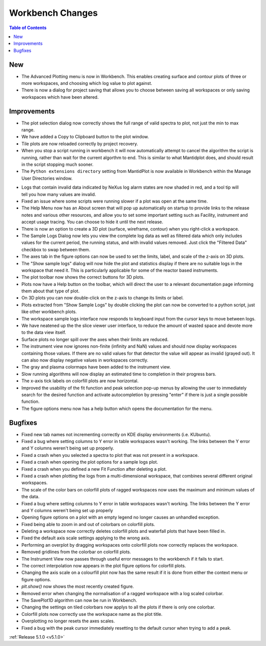 =================
Workbench Changes
=================

.. contents:: Table of Contents
   :local:

New
###

- The Advanced Plotting menu is now in Workbench. This enables creating surface and contour plots of three or more workspaces, and choosing which log value to plot against.
- There is now a dialog for project saving that allows you to choose between saving all workspaces or only saving workspaces which have been altered.

Improvements
############

.. figure:: ../../images/Plot1DSelectionDialog5-1.png
   :align: right

- The plot selection dialog now correctly shows the full range of valid spectra to plot, not just the min to max range.
- We have added a Copy to Clipboard button to the plot window.
- Tile plots are now reloaded correctly by project recovery.
- When you stop a script running in workbench it will now automatically attempt to cancel the algorithm the script is running, rather than wait for the current algorthm to end.
  This is similar to what Mantidplot does, and should result in the script stopping much sooner.
- The ``Python extensions directory`` setting from MantidPlot is now available in Workbench within the Manage User Directories window.

.. figure:: ../../images/wb_invalid_log_shading.png
   :align: right

- Logs that contain invalid data indicated by NeXus log alarm states are now shaded in red, and a tool tip will tell you how many values are invalid.
- Fixed an issue where some scripts were running slower if a  plot was open at the same time.
- The Help Menu now has an About screen that will pop up automatically on startup to provide links to the release notes and various other resources, and allow you to set some important setting such as Facility, instrument and accept usage tracing.
  You can choose to hide it until the next release.
- There is now an option to create a 3D plot (surface, wireframe, contour) when you right-click a workspace.
- The Sample Logs Dialog now lets you view the complete log data as well as filtered data which only includes values for the current period, the running status, and with invalid values removed.  Just click the "Filtered Data" checkbox to swap between them.
- The axes tab in the figure options can now be used to set the limits, label, and scale of the z-axis on 3D plots.
- The "Show sample logs" dialog will now hide the plot and statistics display if there are no suitable logs in the workspace that need it.  This is particularly applicable for some of the reactor based instruments.
- The plot toolbar now shows the correct buttons for 3D plots.
- Plots now have a Help button on the toolbar, which will direct the user to a relevant documentation page informing them about that type of plot.
- On 3D plots you can now double-click on the z-axis to change its limits or label.
- Plots extracted from "Show Sample Logs" by double clicking the plot can now be converted to a python script, just like other workbench plots.
- The workspace sample logs interface now responds to keyboard input from the cursor keys to move between logs.
- We have neatened up the the slice viewer user interface, to reduce the amount of wasted space and devote more to the data view itself.
- Surface plots no longer spill over the axes when their limits are reduced.
- The instrument view now ignores non-finite (infinity and NaN) values and should now display workspaces containing those values.
  If there are no valid values for that detector the value will appear as invalid (grayed out).
  It can also now display negative values in workspaces correctly.
- The gray and plasma colormaps have been added to the instrument view.
- Slow running algorithms will now display an estimated time to completion in their progress bars.
- The x-axis tick labels on colorfill plots are now horizontal.
- Improved the usability of the fit function and peak selection pop-up menus by allowing the user to immediately search for the desired function and activate autocompletion by pressing "enter" if there is just a single possible function.

- The figure options menu now has a help button which opens the documentation for the menu.

Bugfixes
########

- Fixed new tab names not incrementing correctly on KDE display environments (i.e. KUbuntu).
- Fixed a bug where setting columns to Y error in table workspaces wasn't working. The links between the Y error and Y columns weren't being set up properly.
- Fixed a crash when you selected a spectra to plot that was not present in a workspace.
- Fixed a crash when opening the plot options for a sample logs plot.
- Fixed a crash when you defined a new Fit Function after deleting a plot.
- Fixed a crash when plotting the logs from a multi-dimensional workspace, that combines several different original workspaces.
- The scale of the color bars on colorfill plots of ragged workspaces now uses the maximum and minimum values of the data.
- Fixed a bug where setting columns to Y error in table workspaces wasn't working. The links between the Y error and Y columns weren't being set up properly
- Opening figure options on a plot with an empty legend no longer causes an unhandled exception.
- Fixed being able to zoom in and out of colorbars on colorfill plots.
- Deleting a workspace now correctly deletes colorfill plots and waterfall plots that have been filled in.
- Fixed the default axis scale settings applying to the wrong axis.
- Performing an overplot by dragging workspaces onto colorfill plots now correctly replaces the workspace.
- Removed gridlines from the colorbar on colorfill plots.
- The Instrument View now passes through useful error messages to the workbench if it fails to start.
- The correct interpolation now appears in the plot figure options for colorfill plots.
- Changing the axis scale on a colourfill plot now has the same result if it is done from either the context menu or figure options.
- `plt.show()` now shows the most recently created figure.
- Removed error when changing the normalisation of a ragged workspace with a log scaled colorbar.
- The SavePlot1D algorithm can now be run in Workbench.
- Changing the settings on tiled colorbars now applys to all the plots if there is only one colorbar.
- Colorfill plots now correctly use the workspace name as the plot title.
- Overplotting no longer resets the axes scales.
- Fixed a bug with the peak cursor immediately resetting to the default cursor when trying to add a peak.

:ref:`Release 5.1.0 <v5.1.0>`
